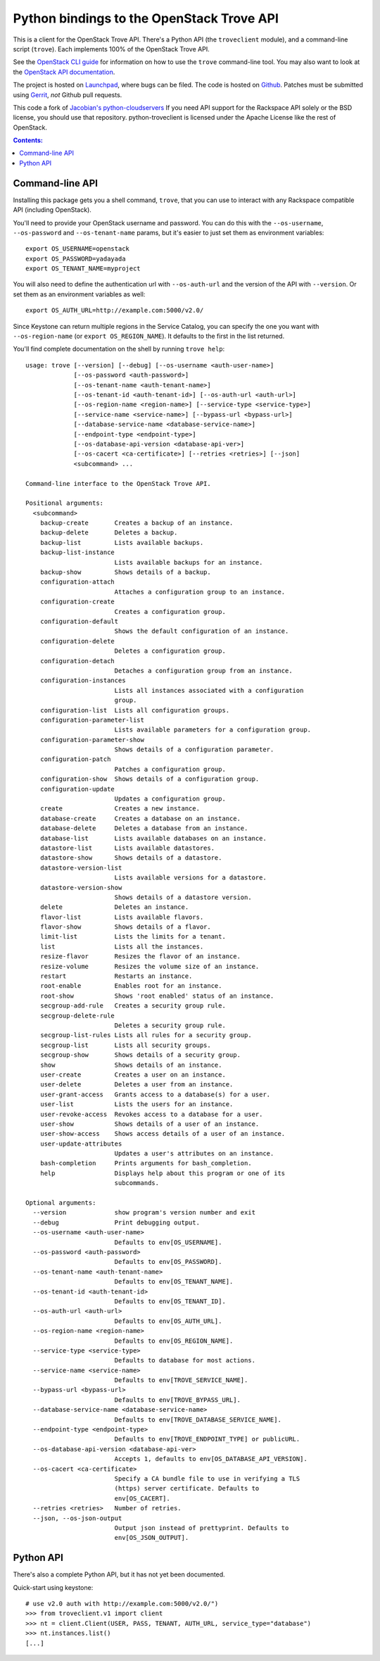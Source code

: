 Python bindings to the OpenStack Trove API
===========================================

This is a client for the OpenStack Trove API. There's a Python API (the
``troveclient`` module), and a command-line script (``trove``). Each
implements 100% of the OpenStack Trove API.

See the `OpenStack CLI guide`_ for information on how to use the ``trove``
command-line tool. You may also want to look at the
`OpenStack API documentation`_.

.. _OpenStack CLI Guide: http://docs.openstack.org/cli/quick-start/content/
.. _OpenStack API documentation: http://docs.openstack.org/api/

The project is hosted on `Launchpad`_, where bugs can be filed. The code is
hosted on `Github`_. Patches must be submitted using `Gerrit`_, *not* Github
pull requests.

.. _Github: https://github.com/openstack/python-troveclient
.. _Releases: https://github.com/openstack/python-troveclient/releases
.. _Launchpad: https://launchpad.net/python-troveclient
.. _Gerrit: http://wiki.openstack.org/GerritWorkflow

This code a fork of `Jacobian's python-cloudservers`__ If you need API support
for the Rackspace API solely or the BSD license, you should use that repository.
python-troveclient is licensed under the Apache License like the rest of OpenStack.

__ http://github.com/jacobian/python-cloudservers

.. contents:: Contents:
   :local:

Command-line API
----------------

Installing this package gets you a shell command, ``trove``, that you
can use to interact with any Rackspace compatible API (including OpenStack).

You'll need to provide your OpenStack username and password. You can do this
with the ``--os-username``, ``--os-password`` and  ``--os-tenant-name``
params, but it's easier to just set them as environment variables::

    export OS_USERNAME=openstack
    export OS_PASSWORD=yadayada
    export OS_TENANT_NAME=myproject

You will also need to define the authentication url with ``--os-auth-url``
and the version of the API with ``--version``.  Or set them as an environment
variables as well::

    export OS_AUTH_URL=http://example.com:5000/v2.0/

Since Keystone can return multiple regions in the Service Catalog, you
can specify the one you want with ``--os-region-name`` (or
``export OS_REGION_NAME``). It defaults to the first in the list returned.

You'll find complete documentation on the shell by running
``trove help``::

     usage: trove [--version] [--debug] [--os-username <auth-user-name>]
                  [--os-password <auth-password>]
                  [--os-tenant-name <auth-tenant-name>]
                  [--os-tenant-id <auth-tenant-id>] [--os-auth-url <auth-url>]
                  [--os-region-name <region-name>] [--service-type <service-type>]
                  [--service-name <service-name>] [--bypass-url <bypass-url>]
                  [--database-service-name <database-service-name>]
                  [--endpoint-type <endpoint-type>]
                  [--os-database-api-version <database-api-ver>]
                  [--os-cacert <ca-certificate>] [--retries <retries>] [--json]
                  <subcommand> ...

     Command-line interface to the OpenStack Trove API.

     Positional arguments:
       <subcommand>
         backup-create       Creates a backup of an instance.
         backup-delete       Deletes a backup.
         backup-list         Lists available backups.
         backup-list-instance
                             Lists available backups for an instance.
         backup-show         Shows details of a backup.
         configuration-attach
                             Attaches a configuration group to an instance.
         configuration-create
                             Creates a configuration group.
         configuration-default
                             Shows the default configuration of an instance.
         configuration-delete
                             Deletes a configuration group.
         configuration-detach
                             Detaches a configuration group from an instance.
         configuration-instances
                             Lists all instances associated with a configuration
                             group.
         configuration-list  Lists all configuration groups.
         configuration-parameter-list
                             Lists available parameters for a configuration group.
         configuration-parameter-show
                             Shows details of a configuration parameter.
         configuration-patch
                             Patches a configuration group.
         configuration-show  Shows details of a configuration group.
         configuration-update
                             Updates a configuration group.
         create              Creates a new instance.
         database-create     Creates a database on an instance.
         database-delete     Deletes a database from an instance.
         database-list       Lists available databases on an instance.
         datastore-list      Lists available datastores.
         datastore-show      Shows details of a datastore.
         datastore-version-list
                             Lists available versions for a datastore.
         datastore-version-show
                             Shows details of a datastore version.
         delete              Deletes an instance.
         flavor-list         Lists available flavors.
         flavor-show         Shows details of a flavor.
         limit-list          Lists the limits for a tenant.
         list                Lists all the instances.
         resize-flavor       Resizes the flavor of an instance.
         resize-volume       Resizes the volume size of an instance.
         restart             Restarts an instance.
         root-enable         Enables root for an instance.
         root-show           Shows 'root enabled' status of an instance.
         secgroup-add-rule   Creates a security group rule.
         secgroup-delete-rule
                             Deletes a security group rule.
         secgroup-list-rules Lists all rules for a security group.
         secgroup-list       Lists all security groups.
         secgroup-show       Shows details of a security group.
         show                Shows details of an instance.
         user-create         Creates a user on an instance.
         user-delete         Deletes a user from an instance.
         user-grant-access   Grants access to a database(s) for a user.
         user-list           Lists the users for an instance.
         user-revoke-access  Revokes access to a database for a user.
         user-show           Shows details of a user of an instance.
         user-show-access    Shows access details of a user of an instance.
         user-update-attributes
                             Updates a user's attributes on an instance.
         bash-completion     Prints arguments for bash_completion.
         help                Displays help about this program or one of its
                             subcommands.

     Optional arguments:
       --version             show program's version number and exit
       --debug               Print debugging output.
       --os-username <auth-user-name>
                             Defaults to env[OS_USERNAME].
       --os-password <auth-password>
                             Defaults to env[OS_PASSWORD].
       --os-tenant-name <auth-tenant-name>
                             Defaults to env[OS_TENANT_NAME].
       --os-tenant-id <auth-tenant-id>
                             Defaults to env[OS_TENANT_ID].
       --os-auth-url <auth-url>
                             Defaults to env[OS_AUTH_URL].
       --os-region-name <region-name>
                             Defaults to env[OS_REGION_NAME].
       --service-type <service-type>
                             Defaults to database for most actions.
       --service-name <service-name>
                             Defaults to env[TROVE_SERVICE_NAME].
       --bypass-url <bypass-url>
                             Defaults to env[TROVE_BYPASS_URL].
       --database-service-name <database-service-name>
                             Defaults to env[TROVE_DATABASE_SERVICE_NAME].
       --endpoint-type <endpoint-type>
                             Defaults to env[TROVE_ENDPOINT_TYPE] or publicURL.
       --os-database-api-version <database-api-ver>
                             Accepts 1, defaults to env[OS_DATABASE_API_VERSION].
       --os-cacert <ca-certificate>
                             Specify a CA bundle file to use in verifying a TLS
                             (https) server certificate. Defaults to
                             env[OS_CACERT].
       --retries <retries>   Number of retries.
       --json, --os-json-output
                             Output json instead of prettyprint. Defaults to
                             env[OS_JSON_OUTPUT].

Python API
----------

There's also a complete Python API, but it has not yet been documented.

Quick-start using keystone::

    # use v2.0 auth with http://example.com:5000/v2.0/")
    >>> from troveclient.v1 import client
    >>> nt = client.Client(USER, PASS, TENANT, AUTH_URL, service_type="database")
    >>> nt.instances.list()
    [...]
